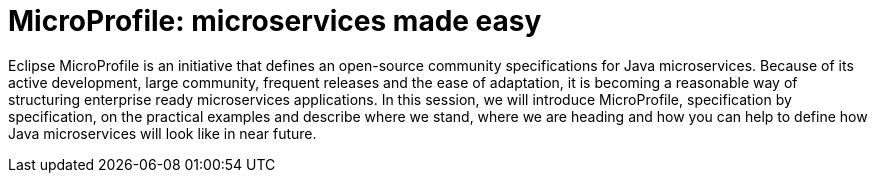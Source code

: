 = MicroProfile: microservices made easy

Eclipse MicroProfile is an initiative that defines an open-source community specifications for Java microservices. Because of its active development, large community, frequent releases and the ease of adaptation, it is becoming a reasonable way of structuring enterprise ready microservices applications. In this session, we will introduce MicroProfile, specification by specification, on the practical examples and describe where we stand, where we are heading and how you can help to define how Java microservices will look like in near future.

